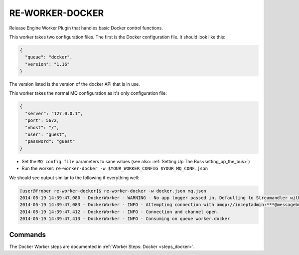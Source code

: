 RE-WORKER-DOCKER
----------------
Release Engine Worker Plugin that handles basic Docker control functions.


This worker takes two configuration files. The first is the Docker configuration file. It should look like this:

.. code-block:: json

  {
    "queue": "docker",
    "version": "1.16"
  }


The version listed is the version of the docker API that is in use.


This worker takes the normal MQ configuration as it's only configuration file:

.. code-block:: json

  {
    "server": "127.0.0.1",
    "port": 5672,
    "vhost": "/",
    "user": "guest",
    "password": "guest"
  }

* Set the ``MQ config file`` parameters to sane values (see also:
  :ref:`Setting Up The Bus<setting_up_the_bus>`)
* Run the worker: ``re-worker-docker -w $YOUR_WORKER_CONFIG $YOUR_MQ_CONF.json``

We should see output similar to the following if everything well:

.. code-block:: bash

   [user@frober re-worker-docker]$ re-worker-docker -w docker.json mq.json
   2014-05-19 14:39:47,080 - DockerWorker - WARNING - No app logger passed in. Defaulting to Streamandler with level INFO.
   2014-05-19 14:39:47,083 - DockerWorker - INFO - Attempting connection with amqp://inceptadmin:***@messagebus.example.com:5672/
   2014-05-19 14:39:47,412 - DockerWorker - INFO - Connection and channel open.
   2014-05-19 14:39:47,413 - DockerWorker - INFO - Consuming on queue worker.docker

Commands
^^^^^^^^

The Docker Worker steps are documented in :ref:`Worker Steps: Docker <steps_docker>`.
